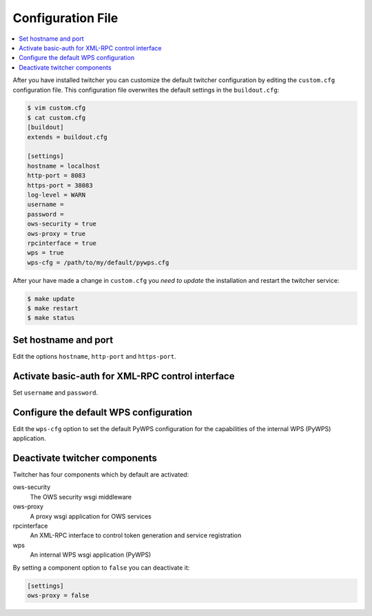 .. _configuration:

******************
Configuration File
******************

.. contents::
    :local:
    :depth: 2

After you have installed twitcher you can customize the default twitcher configuration by editing the ``custom.cfg`` configuration file. This configuration file overwrites the default settings in the ``buildout.cfg``:

.. code-block:: ini

   $ vim custom.cfg
   $ cat custom.cfg
   [buildout]
   extends = buildout.cfg

   [settings]
   hostname = localhost 
   http-port = 8083
   https-port = 38083
   log-level = WARN
   username = 
   password = 
   ows-security = true
   ows-proxy = true
   rpcinterface = true
   wps = true
   wps-cfg = /path/to/my/default/pywps.cfg

After your have made a change in ``custom.cfg`` you *need to update* the installation and restart the twitcher service:

.. code-block:: sh

   $ make update
   $ make restart
   $ make status

Set hostname and port
=====================

Edit the options ``hostname``, ``http-port`` and ``https-port``.


Activate basic-auth for XML-RPC control interface
=================================================

Set ``username`` and ``password``.


Configure the default WPS configuration
=======================================

Edit the ``wps-cfg`` option to set the default PyWPS configuration for the capabilities of the internal WPS (PyWPS) application.


Deactivate twitcher components
==============================

Twitcher has four components which by default are activated:

ows-security
   The OWS security wsgi middleware
ows-proxy
   A proxy wsgi application for OWS services 
rpcinterface
   An XML-RPC interface to control token generation and service registration
wps
   An internal WPS wsgi application (PyWPS)

By setting a component option to ``false`` you can deactivate it:

.. code-block:: sh

   [settings]
   ows-proxy = false

